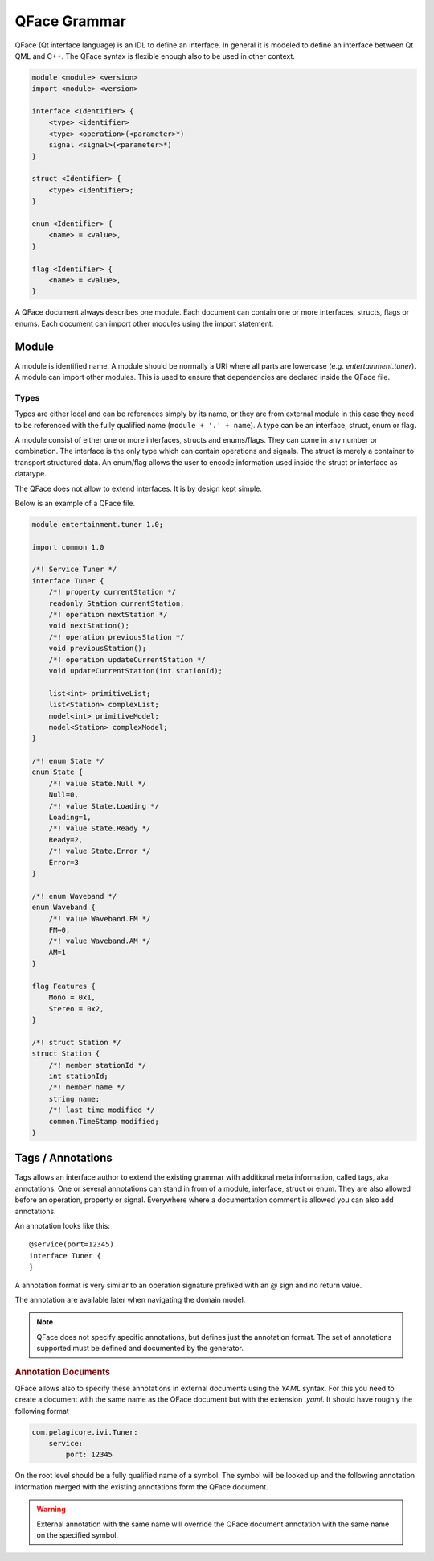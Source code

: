 =============
QFace Grammar
=============

QFace (Qt interface language) is an IDL to define an interface. In general it is modeled to define an interface between Qt QML and C++. The QFace syntax is flexible enough also to be used in other context.

.. code-block:: html

    module <module> <version>
    import <module> <version>

    interface <Identifier> {
        <type> <identifier>
        <type> <operation>(<parameter>*)
        signal <signal>(<parameter>*)
    }

    struct <Identifier> {
        <type> <identifier>;
    }

    enum <Identifier> {
        <name> = <value>,
    }

    flag <Identifier> {
        <name> = <value>,
    }

A QFace document always describes one module. Each document can contain one or more interfaces, structs, flags or enums. Each document can import other modules using the import statement.


Module
======

A module is identified name. A module should be normally a URI where all parts are lowercase (e.g. `entertainment.tuner`). A module can import other modules. This is used to ensure that dependencies are declared inside the QFace file.

Types
-----

Types are either local and can be references simply by its name, or they are from external module in this case they need to be referenced with the fully qualified name (``module + '.' + name``). A type can be an interface, struct, enum or flag.

A module consist of either one or more interfaces, structs and enums/flags. They can come in any number or combination. The interface is the only type which can contain operations and signals. The struct is merely a container to transport structured data. An enum/flag allows the user to encode information used inside the struct or interface as datatype.

The QFace does not allow to extend interfaces. It is by design kept simple.

Below is an example of a QFace file.

.. code-block:: js

    module entertainment.tuner 1.0;

    import common 1.0

    /*! Service Tuner */
    interface Tuner {
        /*! property currentStation */
        readonly Station currentStation;
        /*! operation nextStation */
        void nextStation();
        /*! operation previousStation */
        void previousStation();
        /*! operation updateCurrentStation */
        void updateCurrentStation(int stationId);

        list<int> primitiveList;
        list<Station> complexList;
        model<int> primitiveModel;
        model<Station> complexModel;
    }

    /*! enum State */
    enum State {
        /*! value State.Null */
        Null=0,
        /*! value State.Loading */
        Loading=1,
        /*! value State.Ready */
        Ready=2,
        /*! value State.Error */
        Error=3
    }

    /*! enum Waveband */
    enum Waveband {
        /*! value Waveband.FM */
        FM=0,
        /*! value Waveband.AM */
        AM=1
    }

    flag Features {
        Mono = 0x1,
        Stereo = 0x2,
    }

    /*! struct Station */
    struct Station {
        /*! member stationId */
        int stationId;
        /*! member name */
        string name;
        /*! last time modified */
        common.TimeStamp modified;
    }


Tags / Annotations
==================

Tags allows an interface author to extend the existing grammar with additional meta information, called tags, aka annotations. One or several annotations can stand in from of a module, interface, struct or enum. They are also allowed before an operation, property or signal. Everywhere where a documentation comment is allowed you can also add annotations.

An annotation looks like this::

    @service(port=12345)
    interface Tuner {
    }

A annotation format is very similar to an operation signature prefixed with an `@` sign and no return value.

The annotation are available later when navigating the domain model.

.. note:: QFace does not specify specific annotations, but defines just the annotation format. The set of annotations supported must be defined and documented by the generator.

.. rubric:: Annotation Documents

QFace allows also to specify these annotations in external documents using the `YAML` syntax. For this you need to create a document with the same name as the QFace document but with the extension `.yaml`. It should have roughly the following format

.. code-block:: yaml

    com.pelagicore.ivi.Tuner:
        service:
            port: 12345

On the root level should be a fully qualified name of a symbol. The symbol will be looked up and the following annotation information merged with the existing annotations form the QFace document.

.. warning:: External annotation with the same name will override the QFace document annotation with the same name on the specified symbol.



